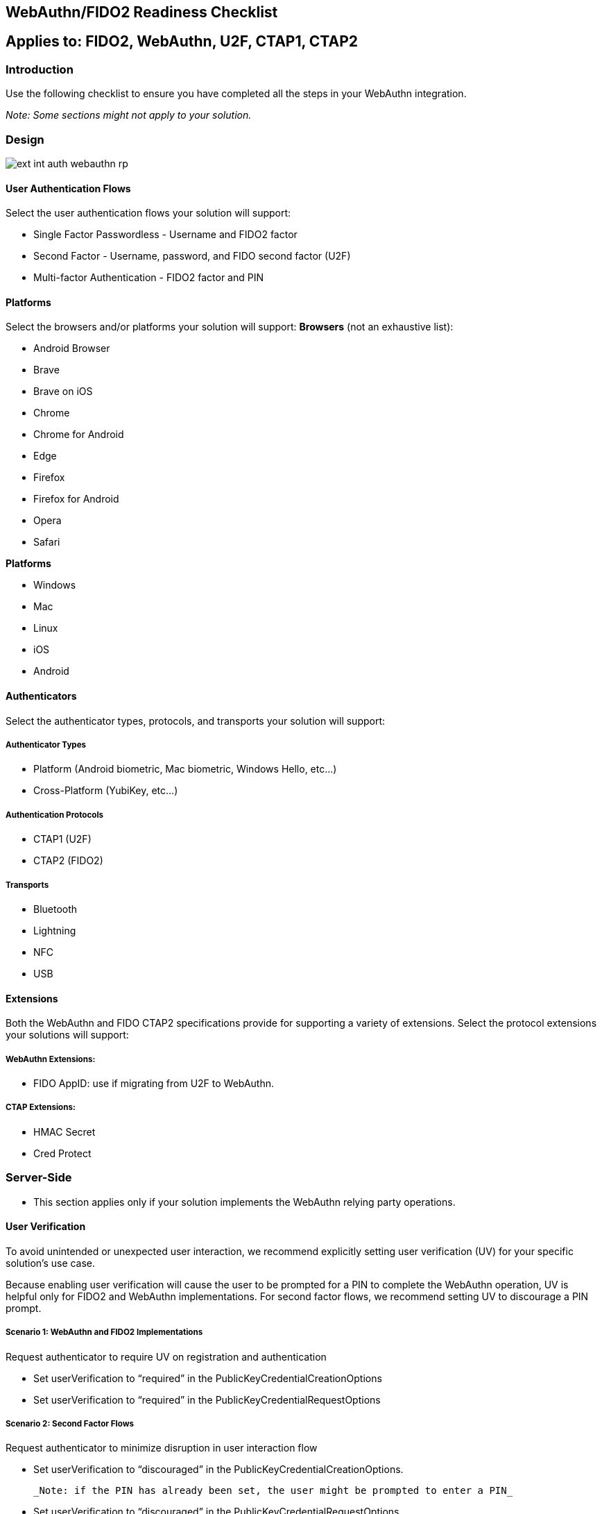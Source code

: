 == WebAuthn/FIDO2 Readiness Checklist ==

== Applies to: FIDO2, WebAuthn, U2F, CTAP1, CTAP2


=== Introduction

Use the following checklist to ensure you have completed all the steps in your WebAuthn integration.

_Note: Some sections might not apply to your solution._

=== Design

image::ext-int-auth-webauthn-rp.png[]


==== User Authentication Flows

Select the user authentication flows your solution will support:

* Single Factor Passwordless - Username and FIDO2 factor
* Second Factor - Username, password, and FIDO second factor (U2F)
* Multi-factor Authentication - FIDO2 factor and PIN


==== Platforms

Select the browsers and/or platforms your solution will support:
*Browsers* (not an exhaustive list):

* Android Browser
* Brave
* Brave on iOS
* Chrome
* Chrome for Android
* Edge
* Firefox
* Firefox for Android
* Opera
* Safari

*Platforms*

* Windows
* Mac
* Linux
* iOS
* Android


==== Authenticators

Select the authenticator types, protocols, and transports your solution will support:


===== Authenticator Types

* Platform (Android biometric, Mac biometric, Windows Hello, etc…)
* Cross-Platform (YubiKey, etc…)


===== Authentication Protocols

* CTAP1 (U2F)
* CTAP2 (FIDO2)


===== Transports

* Bluetooth
* Lightning
* NFC
* USB


==== Extensions

Both the WebAuthn and FIDO CTAP2 specifications provide for supporting a variety of extensions. Select the protocol extensions your solutions will support:


===== WebAuthn Extensions:

* FIDO AppID: use if migrating from U2F to WebAuthn.


===== CTAP Extensions:

* HMAC Secret
* Cred Protect


=== Server-Side

* This section applies only if your solution implements the WebAuthn relying party operations.


==== User Verification

To avoid unintended or unexpected user interaction, we recommend explicitly setting user verification (UV) for your specific solution’s use case.

Because enabling user verification will cause the user to be prompted for a PIN to complete the WebAuthn operation, UV is helpful only for FIDO2 and WebAuthn implementations. For second factor flows, we recommend setting UV to discourage a PIN prompt.


===== Scenario 1: WebAuthn and FIDO2 Implementations

Request authenticator to require UV on registration and authentication

* Set userVerification to “required” in the PublicKeyCredentialCreationOptions
* Set userVerification to “required” in the PublicKeyCredentialRequestOptions


===== Scenario 2: Second Factor Flows

Request authenticator to minimize disruption in user interaction flow

* Set userVerification to “discouraged” in the PublicKeyCredentialCreationOptions.

  _Note: if the PIN has already been set, the user might be prompted to enter a PIN_

* Set userVerification to “discouraged” in the PublicKeyCredentialRequestOptions


==== Attestation

The Attestation Object is applicable only to CTAP2 and WebAuthn implementations. Refer to the https://www.w3.org/TR/webauthn/#sctn-attestation[W3C standard] to learn more. We recommend always saving the raw attestation statement after every credential creation.

_Note: The WebAuthn default is set to ``none``, meaning the authenticator will not send the attestation statement._

* Set attestation to ``direct`` in the ``PublicKeyCredentialCreationOptions``
* Save the raw attestation statement to your data store
* Get and store additional metadata about the authenticator model (e.g., image of device, etc.)
* Use the attestation transport hint to guide the user interactions (e.g., if no NFC-enabled credentials, then prompt user to insert security key)


==== Additional Restrictions

* We recommend your solution not limit access based on authenticator model or attestation statement, unless required by your use case.
* We recommend your solution not limit access based on the user-agent value reported by the browser.


=== Authenticator Lifecycle

* Users must be able to register at least two security keys per account (one primary and one backup)
* Users must be able to name or rename a registered security key
* Users should be presented with the date and time when the key was last used
* Users must be able to remove a registered security key from their account
* Administrators should be able to remove a registered security key on behalf of a user if authorized.
* Users should be able to configure a range of other account recovery options if all security keys are lost (e.g., backup codes, etc…)
* Provide instructions to inform users how to register, authenticate, and remove security keys.


=== Testing Your Integration

Test with your users’ browsers and devices.


==== Stability

The solution must not freeze, crash, rapidly drain battery, or put unnecessary strain on device resources.


==== User Experience

The solution must communicate YubiKey status to users. This section does not apply if using a FIDO2/WebAuthn-compatible browser.

* Display an animation to indicate that the security key should be inserted or guide the user to the appropriate location for NFC.
* Display an animation to prompt the user to take action on the security key.


==== Branding

Your solution must follow the https://www.yubico.com/press/images/[Yubico usage guidelines] when presenting the Yubico image or logo.


==== Functional Testing

Perform all the following tests. Before performing each test, enable or disable as required the specified YubiKey functionality. For this, the https://developers.yubico.com/yubikey-manager/[YubiKey Manager] might be necessary in order to enable/disable specific functionality of your YubiKey.

* Register a YubiKey (only CTAP1/U2F enabled)
* Register a YubiKey (only CTAP2/FIDO2 enabled)
* Register a second YubiKey (only CTAP1/U2F enabled)
* Register a second YubiKey (only CTAP2/FIDO2 enabled)
* Prompt to insert YubiKey as appropriate for registration
* Prompt to touch YubiKey as appropriate for registration
* Gracefully recover if a YubiKey is not present for registration
* Gracefully recover if a YubiKey is not touched for registration
* Authenticate using YubiKey (CTAP1/U2F enabled)
* Authenticate using YubiKey (CTAP2/FIDO2 enabled)
* Prompt to insert YubiKey as appropriate for authentication
* Prompt to touch YubiKey as appropriate for authentication
* Gracefully recover if a YubiKey is not presented for authentication
* Gracefully recover if a YubiKey is not touched for authentication
* Unregister/remove a YubiKey (self-service or admin request)
* Name or rename registered YubiKey
* Prevent the same user from registering the same YubiKey multiple times
* For second factor use cases do not prompt for PIN when authenticating (CTAP2/FIDO2 only)
* Login with unregistered key is rejected
* Verify that your solution uses the correct terminology and follows the Yubico/YubiKey branding guidelines.
